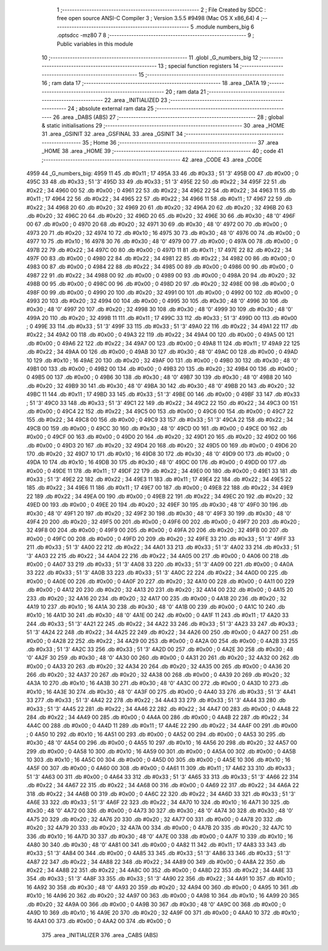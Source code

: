                               1 ;--------------------------------------------------------
                              2 ; File Created by SDCC : free open source ANSI-C Compiler
                              3 ; Version 3.5.5 #9498 (Mac OS X x86_64)
                              4 ;--------------------------------------------------------
                              5 	.module numbers_big
                              6 	.optsdcc -mz80
                              7 	
                              8 ;--------------------------------------------------------
                              9 ; Public variables in this module
                             10 ;--------------------------------------------------------
                             11 	.globl _G_numbers_big
                             12 ;--------------------------------------------------------
                             13 ; special function registers
                             14 ;--------------------------------------------------------
                             15 ;--------------------------------------------------------
                             16 ; ram data
                             17 ;--------------------------------------------------------
                             18 	.area _DATA
                             19 ;--------------------------------------------------------
                             20 ; ram data
                             21 ;--------------------------------------------------------
                             22 	.area _INITIALIZED
                             23 ;--------------------------------------------------------
                             24 ; absolute external ram data
                             25 ;--------------------------------------------------------
                             26 	.area _DABS (ABS)
                             27 ;--------------------------------------------------------
                             28 ; global & static initialisations
                             29 ;--------------------------------------------------------
                             30 	.area _HOME
                             31 	.area _GSINIT
                             32 	.area _GSFINAL
                             33 	.area _GSINIT
                             34 ;--------------------------------------------------------
                             35 ; Home
                             36 ;--------------------------------------------------------
                             37 	.area _HOME
                             38 	.area _HOME
                             39 ;--------------------------------------------------------
                             40 ; code
                             41 ;--------------------------------------------------------
                             42 	.area _CODE
                             43 	.area _CODE
   4959                      44 _G_numbers_big:
   4959 11                   45 	.db #0x11	; 17
   495A 33                   46 	.db #0x33	; 51	'3'
   495B 00                   47 	.db #0x00	; 0
   495C 33                   48 	.db #0x33	; 51	'3'
   495D 33                   49 	.db #0x33	; 51	'3'
   495E 22                   50 	.db #0x22	; 34
   495F 22                   51 	.db #0x22	; 34
   4960 00                   52 	.db #0x00	; 0
   4961 22                   53 	.db #0x22	; 34
   4962 22                   54 	.db #0x22	; 34
   4963 11                   55 	.db #0x11	; 17
   4964 22                   56 	.db #0x22	; 34
   4965 22                   57 	.db #0x22	; 34
   4966 11                   58 	.db #0x11	; 17
   4967 22                   59 	.db #0x22	; 34
   4968 20                   60 	.db #0x20	; 32
   4969 20                   61 	.db #0x20	; 32
   496A 20                   62 	.db #0x20	; 32
   496B 20                   63 	.db #0x20	; 32
   496C 20                   64 	.db #0x20	; 32
   496D 20                   65 	.db #0x20	; 32
   496E 30                   66 	.db #0x30	; 48	'0'
   496F 00                   67 	.db #0x00	; 0
   4970 20                   68 	.db #0x20	; 32
   4971 30                   69 	.db #0x30	; 48	'0'
   4972 00                   70 	.db #0x00	; 0
   4973 20                   71 	.db #0x20	; 32
   4974 10                   72 	.db #0x10	; 16
   4975 30                   73 	.db #0x30	; 48	'0'
   4976 00                   74 	.db #0x00	; 0
   4977 10                   75 	.db #0x10	; 16
   4978 30                   76 	.db #0x30	; 48	'0'
   4979 00                   77 	.db #0x00	; 0
   497A 00                   78 	.db #0x00	; 0
   497B 22                   79 	.db #0x22	; 34
   497C 00                   80 	.db #0x00	; 0
   497D 11                   81 	.db #0x11	; 17
   497E 22                   82 	.db #0x22	; 34
   497F 00                   83 	.db #0x00	; 0
   4980 22                   84 	.db #0x22	; 34
   4981 22                   85 	.db #0x22	; 34
   4982 00                   86 	.db #0x00	; 0
   4983 00                   87 	.db #0x00	; 0
   4984 22                   88 	.db #0x22	; 34
   4985 00                   89 	.db #0x00	; 0
   4986 00                   90 	.db #0x00	; 0
   4987 22                   91 	.db #0x22	; 34
   4988 00                   92 	.db #0x00	; 0
   4989 00                   93 	.db #0x00	; 0
   498A 20                   94 	.db #0x20	; 32
   498B 00                   95 	.db #0x00	; 0
   498C 00                   96 	.db #0x00	; 0
   498D 20                   97 	.db #0x20	; 32
   498E 00                   98 	.db #0x00	; 0
   498F 00                   99 	.db #0x00	; 0
   4990 20                  100 	.db #0x20	; 32
   4991 00                  101 	.db #0x00	; 0
   4992 00                  102 	.db #0x00	; 0
   4993 20                  103 	.db #0x20	; 32
   4994 00                  104 	.db #0x00	; 0
   4995 30                  105 	.db #0x30	; 48	'0'
   4996 30                  106 	.db #0x30	; 48	'0'
   4997 20                  107 	.db #0x20	; 32
   4998 30                  108 	.db #0x30	; 48	'0'
   4999 30                  109 	.db #0x30	; 48	'0'
   499A 20                  110 	.db #0x20	; 32
   499B 11                  111 	.db #0x11	; 17
   499C 33                  112 	.db #0x33	; 51	'3'
   499D 00                  113 	.db #0x00	; 0
   499E 33                  114 	.db #0x33	; 51	'3'
   499F 33                  115 	.db #0x33	; 51	'3'
   49A0 22                  116 	.db #0x22	; 34
   49A1 22                  117 	.db #0x22	; 34
   49A2 00                  118 	.db #0x00	; 0
   49A3 22                  119 	.db #0x22	; 34
   49A4 00                  120 	.db #0x00	; 0
   49A5 00                  121 	.db #0x00	; 0
   49A6 22                  122 	.db #0x22	; 34
   49A7 00                  123 	.db #0x00	; 0
   49A8 11                  124 	.db #0x11	; 17
   49A9 22                  125 	.db #0x22	; 34
   49AA 00                  126 	.db #0x00	; 0
   49AB 30                  127 	.db #0x30	; 48	'0'
   49AC 00                  128 	.db #0x00	; 0
   49AD 10                  129 	.db #0x10	; 16
   49AE 20                  130 	.db #0x20	; 32
   49AF 00                  131 	.db #0x00	; 0
   49B0 30                  132 	.db #0x30	; 48	'0'
   49B1 00                  133 	.db #0x00	; 0
   49B2 00                  134 	.db #0x00	; 0
   49B3 20                  135 	.db #0x20	; 32
   49B4 00                  136 	.db #0x00	; 0
   49B5 00                  137 	.db #0x00	; 0
   49B6 30                  138 	.db #0x30	; 48	'0'
   49B7 30                  139 	.db #0x30	; 48	'0'
   49B8 20                  140 	.db #0x20	; 32
   49B9 30                  141 	.db #0x30	; 48	'0'
   49BA 30                  142 	.db #0x30	; 48	'0'
   49BB 20                  143 	.db #0x20	; 32
   49BC 11                  144 	.db #0x11	; 17
   49BD 33                  145 	.db #0x33	; 51	'3'
   49BE 00                  146 	.db #0x00	; 0
   49BF 33                  147 	.db #0x33	; 51	'3'
   49C0 33                  148 	.db #0x33	; 51	'3'
   49C1 22                  149 	.db #0x22	; 34
   49C2 22                  150 	.db #0x22	; 34
   49C3 00                  151 	.db #0x00	; 0
   49C4 22                  152 	.db #0x22	; 34
   49C5 00                  153 	.db #0x00	; 0
   49C6 00                  154 	.db #0x00	; 0
   49C7 22                  155 	.db #0x22	; 34
   49C8 00                  156 	.db #0x00	; 0
   49C9 33                  157 	.db #0x33	; 51	'3'
   49CA 22                  158 	.db #0x22	; 34
   49CB 00                  159 	.db #0x00	; 0
   49CC 30                  160 	.db #0x30	; 48	'0'
   49CD 00                  161 	.db #0x00	; 0
   49CE 00                  162 	.db #0x00	; 0
   49CF 00                  163 	.db #0x00	; 0
   49D0 20                  164 	.db #0x20	; 32
   49D1 20                  165 	.db #0x20	; 32
   49D2 00                  166 	.db #0x00	; 0
   49D3 20                  167 	.db #0x20	; 32
   49D4 20                  168 	.db #0x20	; 32
   49D5 00                  169 	.db #0x00	; 0
   49D6 20                  170 	.db #0x20	; 32
   49D7 10                  171 	.db #0x10	; 16
   49D8 30                  172 	.db #0x30	; 48	'0'
   49D9 00                  173 	.db #0x00	; 0
   49DA 10                  174 	.db #0x10	; 16
   49DB 30                  175 	.db #0x30	; 48	'0'
   49DC 00                  176 	.db #0x00	; 0
   49DD 00                  177 	.db #0x00	; 0
   49DE 11                  178 	.db #0x11	; 17
   49DF 22                  179 	.db #0x22	; 34
   49E0 00                  180 	.db #0x00	; 0
   49E1 33                  181 	.db #0x33	; 51	'3'
   49E2 22                  182 	.db #0x22	; 34
   49E3 11                  183 	.db #0x11	; 17
   49E4 22                  184 	.db #0x22	; 34
   49E5 22                  185 	.db #0x22	; 34
   49E6 11                  186 	.db #0x11	; 17
   49E7 00                  187 	.db #0x00	; 0
   49E8 22                  188 	.db #0x22	; 34
   49E9 22                  189 	.db #0x22	; 34
   49EA 00                  190 	.db #0x00	; 0
   49EB 22                  191 	.db #0x22	; 34
   49EC 20                  192 	.db #0x20	; 32
   49ED 00                  193 	.db #0x00	; 0
   49EE 20                  194 	.db #0x20	; 32
   49EF 30                  195 	.db #0x30	; 48	'0'
   49F0 30                  196 	.db #0x30	; 48	'0'
   49F1 20                  197 	.db #0x20	; 32
   49F2 30                  198 	.db #0x30	; 48	'0'
   49F3 30                  199 	.db #0x30	; 48	'0'
   49F4 20                  200 	.db #0x20	; 32
   49F5 00                  201 	.db #0x00	; 0
   49F6 00                  202 	.db #0x00	; 0
   49F7 20                  203 	.db #0x20	; 32
   49F8 00                  204 	.db #0x00	; 0
   49F9 00                  205 	.db #0x00	; 0
   49FA 20                  206 	.db #0x20	; 32
   49FB 00                  207 	.db #0x00	; 0
   49FC 00                  208 	.db #0x00	; 0
   49FD 20                  209 	.db #0x20	; 32
   49FE 33                  210 	.db #0x33	; 51	'3'
   49FF 33                  211 	.db #0x33	; 51	'3'
   4A00 22                  212 	.db #0x22	; 34
   4A01 33                  213 	.db #0x33	; 51	'3'
   4A02 33                  214 	.db #0x33	; 51	'3'
   4A03 22                  215 	.db #0x22	; 34
   4A04 22                  216 	.db #0x22	; 34
   4A05 00                  217 	.db #0x00	; 0
   4A06 00                  218 	.db #0x00	; 0
   4A07 33                  219 	.db #0x33	; 51	'3'
   4A08 33                  220 	.db #0x33	; 51	'3'
   4A09 00                  221 	.db #0x00	; 0
   4A0A 33                  222 	.db #0x33	; 51	'3'
   4A0B 33                  223 	.db #0x33	; 51	'3'
   4A0C 22                  224 	.db #0x22	; 34
   4A0D 00                  225 	.db #0x00	; 0
   4A0E 00                  226 	.db #0x00	; 0
   4A0F 20                  227 	.db #0x20	; 32
   4A10 00                  228 	.db #0x00	; 0
   4A11 00                  229 	.db #0x00	; 0
   4A12 20                  230 	.db #0x20	; 32
   4A13 20                  231 	.db #0x20	; 32
   4A14 00                  232 	.db #0x00	; 0
   4A15 20                  233 	.db #0x20	; 32
   4A16 20                  234 	.db #0x20	; 32
   4A17 00                  235 	.db #0x00	; 0
   4A18 20                  236 	.db #0x20	; 32
   4A19 10                  237 	.db #0x10	; 16
   4A1A 30                  238 	.db #0x30	; 48	'0'
   4A1B 00                  239 	.db #0x00	; 0
   4A1C 10                  240 	.db #0x10	; 16
   4A1D 30                  241 	.db #0x30	; 48	'0'
   4A1E 00                  242 	.db #0x00	; 0
   4A1F 11                  243 	.db #0x11	; 17
   4A20 33                  244 	.db #0x33	; 51	'3'
   4A21 22                  245 	.db #0x22	; 34
   4A22 33                  246 	.db #0x33	; 51	'3'
   4A23 33                  247 	.db #0x33	; 51	'3'
   4A24 22                  248 	.db #0x22	; 34
   4A25 22                  249 	.db #0x22	; 34
   4A26 00                  250 	.db #0x00	; 0
   4A27 00                  251 	.db #0x00	; 0
   4A28 22                  252 	.db #0x22	; 34
   4A29 00                  253 	.db #0x00	; 0
   4A2A 00                  254 	.db #0x00	; 0
   4A2B 33                  255 	.db #0x33	; 51	'3'
   4A2C 33                  256 	.db #0x33	; 51	'3'
   4A2D 00                  257 	.db #0x00	; 0
   4A2E 30                  258 	.db #0x30	; 48	'0'
   4A2F 30                  259 	.db #0x30	; 48	'0'
   4A30 00                  260 	.db #0x00	; 0
   4A31 20                  261 	.db #0x20	; 32
   4A32 00                  262 	.db #0x00	; 0
   4A33 20                  263 	.db #0x20	; 32
   4A34 20                  264 	.db #0x20	; 32
   4A35 00                  265 	.db #0x00	; 0
   4A36 20                  266 	.db #0x20	; 32
   4A37 20                  267 	.db #0x20	; 32
   4A38 00                  268 	.db #0x00	; 0
   4A39 20                  269 	.db #0x20	; 32
   4A3A 10                  270 	.db #0x10	; 16
   4A3B 30                  271 	.db #0x30	; 48	'0'
   4A3C 00                  272 	.db #0x00	; 0
   4A3D 10                  273 	.db #0x10	; 16
   4A3E 30                  274 	.db #0x30	; 48	'0'
   4A3F 00                  275 	.db #0x00	; 0
   4A40 33                  276 	.db #0x33	; 51	'3'
   4A41 33                  277 	.db #0x33	; 51	'3'
   4A42 22                  278 	.db #0x22	; 34
   4A43 33                  279 	.db #0x33	; 51	'3'
   4A44 33                  280 	.db #0x33	; 51	'3'
   4A45 22                  281 	.db #0x22	; 34
   4A46 22                  282 	.db #0x22	; 34
   4A47 00                  283 	.db #0x00	; 0
   4A48 22                  284 	.db #0x22	; 34
   4A49 00                  285 	.db #0x00	; 0
   4A4A 00                  286 	.db #0x00	; 0
   4A4B 22                  287 	.db #0x22	; 34
   4A4C 00                  288 	.db #0x00	; 0
   4A4D 11                  289 	.db #0x11	; 17
   4A4E 22                  290 	.db #0x22	; 34
   4A4F 00                  291 	.db #0x00	; 0
   4A50 10                  292 	.db #0x10	; 16
   4A51 00                  293 	.db #0x00	; 0
   4A52 00                  294 	.db #0x00	; 0
   4A53 30                  295 	.db #0x30	; 48	'0'
   4A54 00                  296 	.db #0x00	; 0
   4A55 10                  297 	.db #0x10	; 16
   4A56 20                  298 	.db #0x20	; 32
   4A57 00                  299 	.db #0x00	; 0
   4A58 10                  300 	.db #0x10	; 16
   4A59 00                  301 	.db #0x00	; 0
   4A5A 00                  302 	.db #0x00	; 0
   4A5B 10                  303 	.db #0x10	; 16
   4A5C 00                  304 	.db #0x00	; 0
   4A5D 00                  305 	.db #0x00	; 0
   4A5E 10                  306 	.db #0x10	; 16
   4A5F 00                  307 	.db #0x00	; 0
   4A60 00                  308 	.db #0x00	; 0
   4A61 11                  309 	.db #0x11	; 17
   4A62 33                  310 	.db #0x33	; 51	'3'
   4A63 00                  311 	.db #0x00	; 0
   4A64 33                  312 	.db #0x33	; 51	'3'
   4A65 33                  313 	.db #0x33	; 51	'3'
   4A66 22                  314 	.db #0x22	; 34
   4A67 22                  315 	.db #0x22	; 34
   4A68 00                  316 	.db #0x00	; 0
   4A69 22                  317 	.db #0x22	; 34
   4A6A 22                  318 	.db #0x22	; 34
   4A6B 00                  319 	.db #0x00	; 0
   4A6C 22                  320 	.db #0x22	; 34
   4A6D 33                  321 	.db #0x33	; 51	'3'
   4A6E 33                  322 	.db #0x33	; 51	'3'
   4A6F 22                  323 	.db #0x22	; 34
   4A70 10                  324 	.db #0x10	; 16
   4A71 30                  325 	.db #0x30	; 48	'0'
   4A72 00                  326 	.db #0x00	; 0
   4A73 30                  327 	.db #0x30	; 48	'0'
   4A74 30                  328 	.db #0x30	; 48	'0'
   4A75 20                  329 	.db #0x20	; 32
   4A76 20                  330 	.db #0x20	; 32
   4A77 00                  331 	.db #0x00	; 0
   4A78 20                  332 	.db #0x20	; 32
   4A79 20                  333 	.db #0x20	; 32
   4A7A 00                  334 	.db #0x00	; 0
   4A7B 20                  335 	.db #0x20	; 32
   4A7C 10                  336 	.db #0x10	; 16
   4A7D 30                  337 	.db #0x30	; 48	'0'
   4A7E 00                  338 	.db #0x00	; 0
   4A7F 10                  339 	.db #0x10	; 16
   4A80 30                  340 	.db #0x30	; 48	'0'
   4A81 00                  341 	.db #0x00	; 0
   4A82 11                  342 	.db #0x11	; 17
   4A83 33                  343 	.db #0x33	; 51	'3'
   4A84 00                  344 	.db #0x00	; 0
   4A85 33                  345 	.db #0x33	; 51	'3'
   4A86 33                  346 	.db #0x33	; 51	'3'
   4A87 22                  347 	.db #0x22	; 34
   4A88 22                  348 	.db #0x22	; 34
   4A89 00                  349 	.db #0x00	; 0
   4A8A 22                  350 	.db #0x22	; 34
   4A8B 22                  351 	.db #0x22	; 34
   4A8C 00                  352 	.db #0x00	; 0
   4A8D 22                  353 	.db #0x22	; 34
   4A8E 33                  354 	.db #0x33	; 51	'3'
   4A8F 33                  355 	.db #0x33	; 51	'3'
   4A90 22                  356 	.db #0x22	; 34
   4A91 10                  357 	.db #0x10	; 16
   4A92 30                  358 	.db #0x30	; 48	'0'
   4A93 20                  359 	.db #0x20	; 32
   4A94 00                  360 	.db #0x00	; 0
   4A95 10                  361 	.db #0x10	; 16
   4A96 20                  362 	.db #0x20	; 32
   4A97 00                  363 	.db #0x00	; 0
   4A98 10                  364 	.db #0x10	; 16
   4A99 20                  365 	.db #0x20	; 32
   4A9A 00                  366 	.db #0x00	; 0
   4A9B 30                  367 	.db #0x30	; 48	'0'
   4A9C 00                  368 	.db #0x00	; 0
   4A9D 10                  369 	.db #0x10	; 16
   4A9E 20                  370 	.db #0x20	; 32
   4A9F 00                  371 	.db #0x00	; 0
   4AA0 10                  372 	.db #0x10	; 16
   4AA1 00                  373 	.db #0x00	; 0
   4AA2 00                  374 	.db #0x00	; 0
                            375 	.area _INITIALIZER
                            376 	.area _CABS (ABS)
